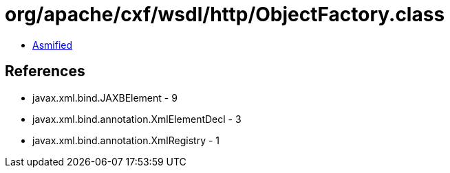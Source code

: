 = org/apache/cxf/wsdl/http/ObjectFactory.class

 - link:ObjectFactory-asmified.java[Asmified]

== References

 - javax.xml.bind.JAXBElement - 9
 - javax.xml.bind.annotation.XmlElementDecl - 3
 - javax.xml.bind.annotation.XmlRegistry - 1
